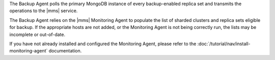 The Backup Agent polls the primary MongoDB instance of every
backup-enabled replica set and transmits the operations to the |mms|
service.

The Backup Agent relies on the |mms| Monitoring Agent to populate the
list of sharded clusters and replica sets eligible for backup. If
the appropriate hosts are not added, or the Monitoring Agent is not
being correctly run, the lists may be incomplete or out-of-date.

If you have not already installed and configured the Monitoring Agent,
please refer to the :doc:`/tutorial/nav/install-monitoring-agent`
documentation.
